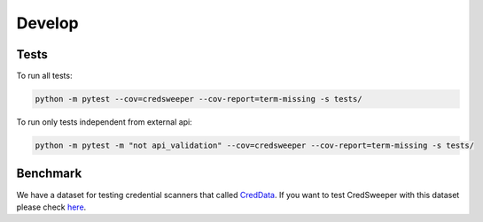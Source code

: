 Develop
=======

Tests
-----

To run all tests:

.. code-block:: bash

    python -m pytest --cov=credsweeper --cov-report=term-missing -s tests/

To run only tests independent from external api:

.. code-block:: bash

    python -m pytest -m "not api_validation" --cov=credsweeper --cov-report=term-missing -s tests/

Benchmark
---------

We have a dataset for testing credential scanners that called `CredData <https://github.com/Samsung/CredData>`_. If you want to test CredSweeper with this dataset please check `here <https://github.com/Samsung/CredData/blob/main/README.md#benchmark>`_.
